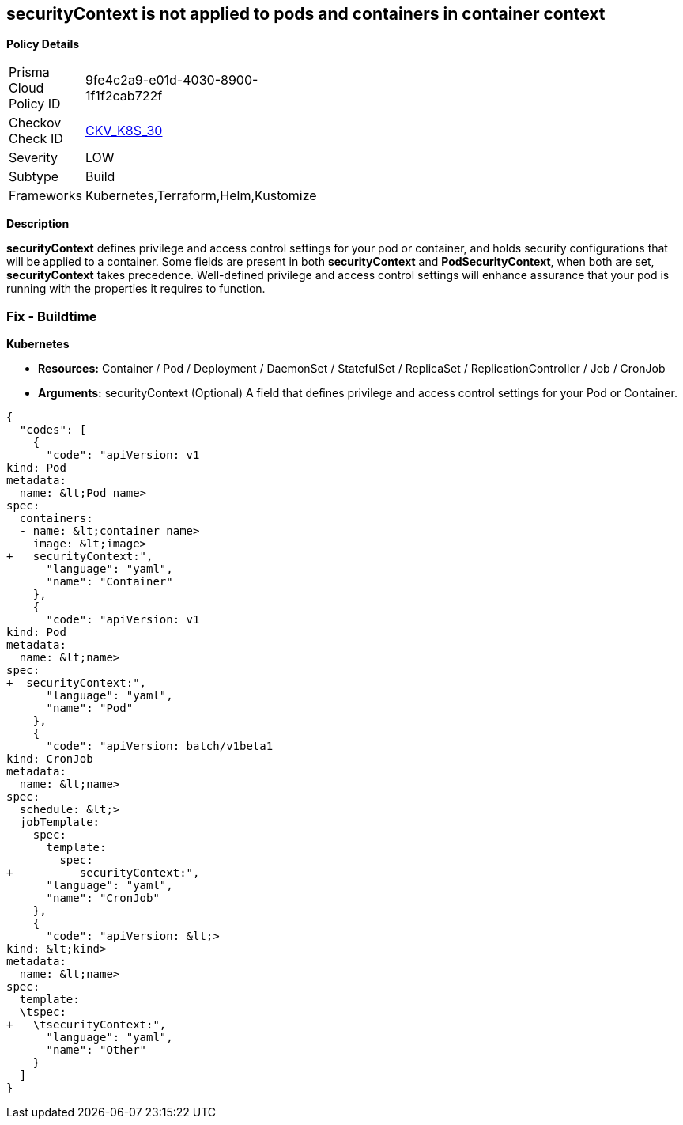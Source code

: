 == securityContext is not applied to pods and containers in container context


*Policy Details* 

[width=45%]
[cols="1,1"]
|=== 
|Prisma Cloud Policy ID 
| 9fe4c2a9-e01d-4030-8900-1f1f2cab722f

|Checkov Check ID 
| https://github.com/bridgecrewio/checkov/tree/master/checkov/kubernetes/checks/resource/k8s/ContainerSecurityContext.py[CKV_K8S_30]

|Severity
|LOW

|Subtype
|Build

|Frameworks
|Kubernetes,Terraform,Helm,Kustomize

|=== 



*Description* 


*securityContext* defines privilege and access control settings for your pod or container, and holds security configurations that will be applied to a container.
Some fields are present in both *securityContext* and *PodSecurityContext*,  when both are set, *securityContext* takes precedence.
Well-defined privilege and access control settings will enhance assurance that your pod is running with the properties it requires to function.

=== Fix - Buildtime


*Kubernetes* 


* *Resources:*  Container / Pod / Deployment / DaemonSet / StatefulSet / ReplicaSet / ReplicationController / Job / CronJob
* *Arguments:* securityContext (Optional)  A field that defines privilege and access control settings for your Pod or Container.


[source,yaml]
----
{
  "codes": [
    {
      "code": "apiVersion: v1
kind: Pod
metadata:
  name: &lt;Pod name>
spec:
  containers:
  - name: &lt;container name>
    image: &lt;image>
+   securityContext:",
      "language": "yaml",
      "name": "Container"
    },
    {
      "code": "apiVersion: v1
kind: Pod
metadata:
  name: &lt;name>
spec:
+  securityContext:",
      "language": "yaml",
      "name": "Pod"
    },
    {
      "code": "apiVersion: batch/v1beta1
kind: CronJob
metadata:
  name: &lt;name>
spec:
  schedule: &lt;>
  jobTemplate:
    spec:
      template:
        spec:
+          securityContext:",
      "language": "yaml",
      "name": "CronJob"
    },
    {
      "code": "apiVersion: &lt;>
kind: &lt;kind>
metadata:
  name: &lt;name>
spec:
  template:
  \tspec:
+   \tsecurityContext:",
      "language": "yaml",
      "name": "Other"
    }
  ]
}
----
